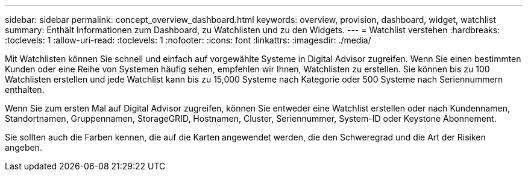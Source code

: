 ---
sidebar: sidebar 
permalink: concept_overview_dashboard.html 
keywords: overview, provision, dashboard, widget, watchlist 
summary: Enthält Informationen zum Dashboard, zu Watchlisten und zu den Widgets. 
---
= Watchlist verstehen
:hardbreaks:
:toclevels: 1
:allow-uri-read: 
:toclevels: 1
:nofooter: 
:icons: font
:linkattrs: 
:imagesdir: ./media/


[role="lead"]
Mit Watchlisten können Sie schnell und einfach auf vorgewählte Systeme in Digital Advisor zugreifen. Wenn Sie einen bestimmten Kunden oder eine Reihe von Systemen häufig sehen, empfehlen wir Ihnen, Watchlisten zu erstellen. Sie können bis zu 100 Watchlisten erstellen und jede Watchlist kann bis zu 15,000 Systeme nach Kategorie oder 500 Systeme nach Seriennummern enthalten.

Wenn Sie zum ersten Mal auf Digital Advisor zugreifen, können Sie entweder eine Watchlist erstellen oder nach Kundennamen, Standortnamen, Gruppennamen, StorageGRID, Hostnamen, Cluster, Seriennummer, System-ID oder Keystone Abonnement.

Sie sollten auch die Farben kennen, die auf die Karten angewendet werden, die den Schweregrad und die Art der Risiken angeben.
